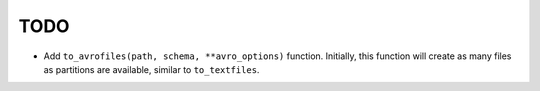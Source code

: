 TODO
====

* Add ``to_avrofiles(path, schema, **avro_options)`` function. Initially, this
  function will create as many files as partitions are available, similar to
  ``to_textfiles``.
